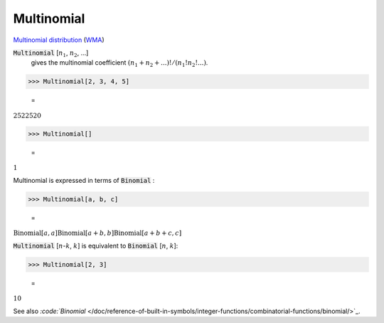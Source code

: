 Multinomial
===========

`Multinomial distribution <https://en.wikipedia.org/wiki/Multinomial_distribution>`_ (`WMA <https://reference.wolfram.com/language/ref/Multinomial.html>`_)

:code:`Multinomial` [:math:`n_1`, :math:`n_2`, ...]
    gives the multinomial coefficient :math:`(n_1+n_2+...)!/(n_1!n_2!...)`.





>>> Multinomial[2, 3, 4, 5]

    =
:math:`2522520`


>>> Multinomial[]

    =
:math:`1`



Multinomial is expressed in terms of :code:`Binomial` :

>>> Multinomial[a, b, c]

    =
:math:`\text{Binomial}\left[a,a\right] \text{Binomial}\left[a+b,b\right] \text{Binomial}\left[a+b+c,c\right]`



:code:`Multinomial` [:math:`n`-:math:`k`, :math:`k`] is equivalent to :code:`Binomial` [:math:`n`, :math:`k`]:

>>> Multinomial[2, 3]

    =
:math:`10`



See also `:code:`Binomial`  </doc/reference-of-built-in-symbols/integer-functions/combinatorial-functions/binomial/>`_.